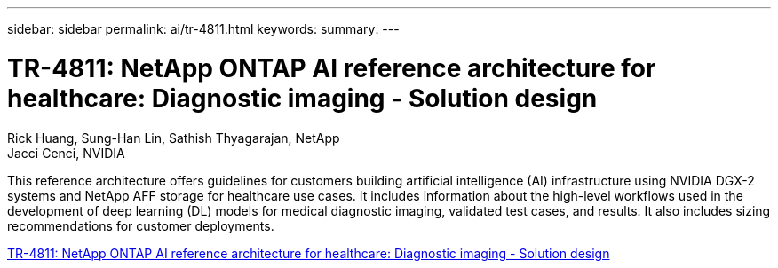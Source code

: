---
sidebar: sidebar
permalink: ai/tr-4811.html
keywords: 
summary: 
---

= TR-4811: NetApp ONTAP AI reference architecture for healthcare: Diagnostic imaging - Solution design
:hardbreaks:
:nofooter:
:icons: font
:linkattrs:
:imagesdir: ./../media/

Rick Huang, Sung-Han Lin, Sathish Thyagarajan, NetApp
Jacci Cenci, NVIDIA

[.lead]
This reference architecture offers guidelines for customers building artificial intelligence (AI) infrastructure using NVIDIA DGX-2 systems and NetApp AFF storage for healthcare use cases. It includes information about the high-level workflows used in the development of deep learning (DL) models for medical diagnostic imaging, validated test cases, and results. It also includes sizing recommendations for customer deployments. 

link:https://www.netapp.com/pdf.html?item=/media/7395-tr4811.pdf[TR-4811: NetApp ONTAP AI reference architecture for healthcare: Diagnostic imaging - Solution design^] 
